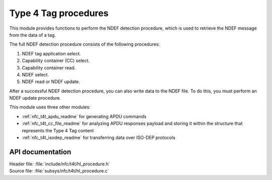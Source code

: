 .. _nfc_t4t_hl_procedure_readme:

Type 4 Tag procedures
#####################

This module provides functions to perform the NDEF detection procedure, which is used to retrieve the NDEF message from the data of a tag.

The full NDEF detection procedure consists of the following procedures:

1. NDEF tag application select.
#. Capability container (CC) select.
#. Capability container read.
#. NDEF select.
#. NDEF read or NDEF update.

After a successful NDEF detection procedure, you can also write data to the NDEF file.
To do this, you must perform an NDEF update procedure.

This module uses three other modules:

* :ref:`nfc_t4t_apdu_readme` for generating APDU commands
* :ref:`nfc_t4t_cc_file_readme` for analyzing APDU responses payload and storing it within the structure that represents the Type 4 Tag content
* :ref:`nfc_t4t_isodep_readme` for transferring data over ISO-DEP protocols

API documentation
*****************

| Header file: :file:`include/nfc/t4t/hl_procedure.h`
| Source file: :file:`subsys/nfc/t4t/hl_procedure.c`

.. doxygengroup:: nfc_t4t_hl_procedure
   :project: nrf
   :members:
